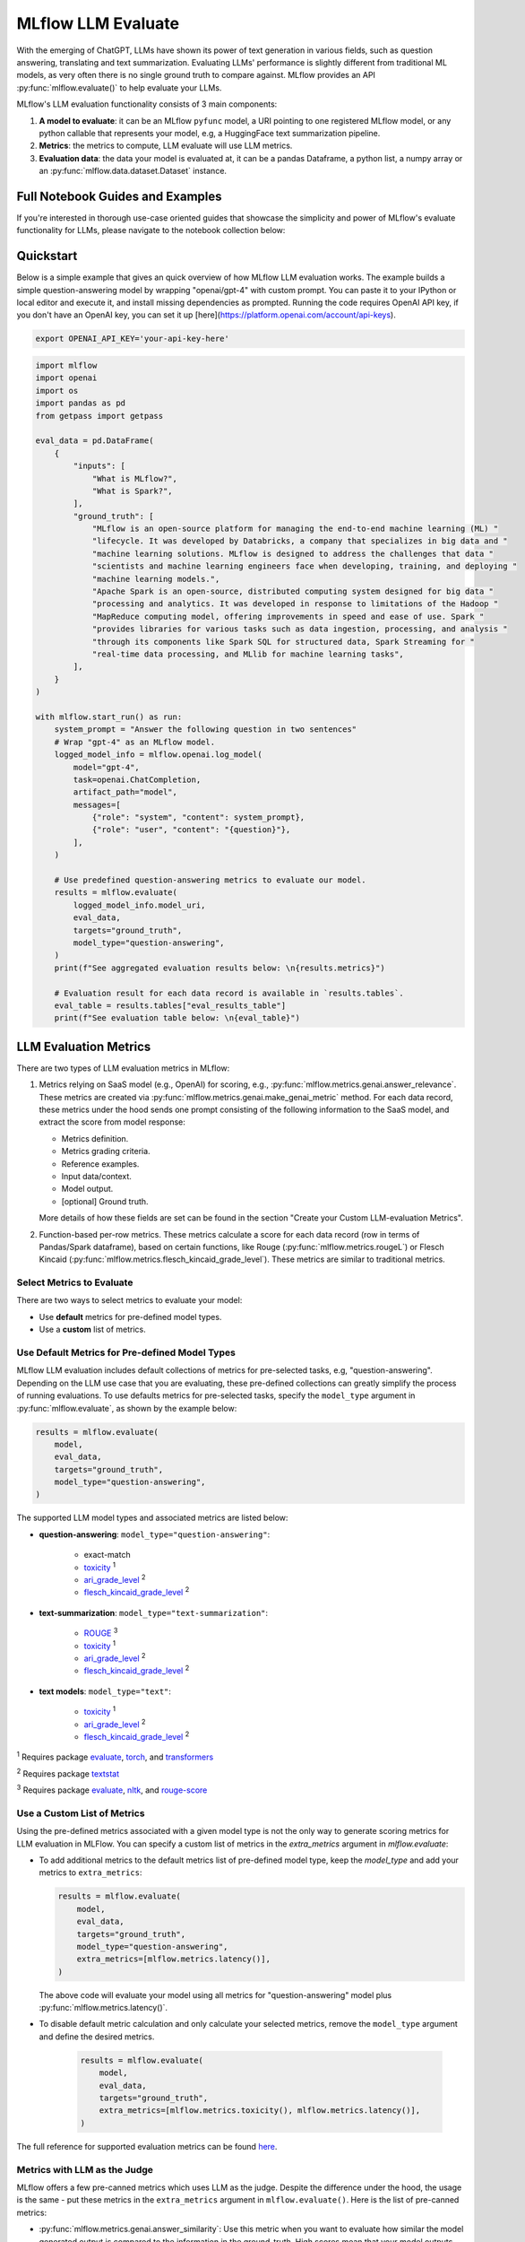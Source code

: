 .. _llm-eval:

MLflow LLM Evaluate
===================

With the emerging of ChatGPT, LLMs have shown its power of text generation in various fields, such as 
question answering, translating and text summarization. Evaluating LLMs' performance is slightly different 
from traditional ML models, as very often there is no single ground truth to compare against. 
MLflow provides an API :py:func:`mlflow.evaluate()` to help evaluate your LLMs.

MLflow's LLM evaluation functionality consists of 3 main components:

1. **A model to evaluate**: it can be an MLflow ``pyfunc`` model, a URI pointing to one registered 
   MLflow model, or any python callable that represents your model, e.g, a HuggingFace text summarization pipeline. 
2. **Metrics**: the metrics to compute, LLM evaluate will use LLM metrics. 
3. **Evaluation data**: the data your model is evaluated at, it can be a pandas Dataframe, a python list, a 
   numpy array or an :py:func:`mlflow.data.dataset.Dataset` instance.

Full Notebook Guides and Examples
---------------------------------
If you're interested in thorough use-case oriented guides that showcase the simplicity and power of MLflow's evaluate 
functionality for LLMs, please navigate to the notebook collection below:

.. raw:: html

    <a href="notebooks/index.html" class="download-btn">View the Notebook Guides</a><br/>

Quickstart
----------

Below is a simple example that gives an quick overview of how MLflow LLM evaluation works. The example builds
a simple question-answering model by wrapping "openai/gpt-4" with custom prompt. You can paste it to
your IPython or local editor and execute it, and install missing dependencies as prompted. Running the code 
requires OpenAI API key, if you don't have an OpenAI key, you can set it up [here](https://platform.openai.com/account/api-keys).

.. code-block:: shell

    export OPENAI_API_KEY='your-api-key-here'

.. code-block:: python

    import mlflow
    import openai
    import os
    import pandas as pd
    from getpass import getpass

    eval_data = pd.DataFrame(
        {
            "inputs": [
                "What is MLflow?",
                "What is Spark?",
            ],
            "ground_truth": [
                "MLflow is an open-source platform for managing the end-to-end machine learning (ML) "
                "lifecycle. It was developed by Databricks, a company that specializes in big data and "
                "machine learning solutions. MLflow is designed to address the challenges that data "
                "scientists and machine learning engineers face when developing, training, and deploying "
                "machine learning models.",
                "Apache Spark is an open-source, distributed computing system designed for big data "
                "processing and analytics. It was developed in response to limitations of the Hadoop "
                "MapReduce computing model, offering improvements in speed and ease of use. Spark "
                "provides libraries for various tasks such as data ingestion, processing, and analysis "
                "through its components like Spark SQL for structured data, Spark Streaming for "
                "real-time data processing, and MLlib for machine learning tasks",
            ],
        }
    )

    with mlflow.start_run() as run:
        system_prompt = "Answer the following question in two sentences"
        # Wrap "gpt-4" as an MLflow model.
        logged_model_info = mlflow.openai.log_model(
            model="gpt-4",
            task=openai.ChatCompletion,
            artifact_path="model",
            messages=[
                {"role": "system", "content": system_prompt},
                {"role": "user", "content": "{question}"},
            ],
        )

        # Use predefined question-answering metrics to evaluate our model.
        results = mlflow.evaluate(
            logged_model_info.model_uri,
            eval_data,
            targets="ground_truth",
            model_type="question-answering",
        )
        print(f"See aggregated evaluation results below: \n{results.metrics}")

        # Evaluation result for each data record is available in `results.tables`.
        eval_table = results.tables["eval_results_table"]
        print(f"See evaluation table below: \n{eval_table}")


LLM Evaluation Metrics
----------------------

There are two types of LLM evaluation metrics in MLflow:

1. Metrics relying on SaaS model (e.g., OpenAI) for scoring, e.g., :py:func:`mlflow.metrics.genai.answer_relevance`. These  
   metrics are created via :py:func:`mlflow.metrics.genai.make_genai_metric` method. For each data record, these metrics under the hood sends 
   one prompt consisting of the following information to the SaaS model, and extract the score from model response:

   * Metrics definition.
   * Metrics grading criteria.
   * Reference examples.
   * Input data/context.
   * Model output.
   * [optional] Ground truth.

   More details of how these fields are set can be found in the section "Create your Custom LLM-evaluation Metrics".

2. Function-based per-row metrics. These metrics calculate a score for each data record (row in terms of Pandas/Spark dataframe),
   based on certain functions, like Rouge (:py:func:`mlflow.metrics.rougeL`) or Flesch Kincaid (:py:func:`mlflow.metrics.flesch_kincaid_grade_level`). 
   These metrics are similar to traditional metrics.


Select Metrics to Evaluate
^^^^^^^^^^^^^^^^^^^^^^^^^^

There are two ways to select metrics to evaluate your model:

* Use **default** metrics for pre-defined model types.
* Use a **custom** list of metrics.

Use Default Metrics for Pre-defined Model Types
^^^^^^^^^^^^^^^^^^^^^^^^^^^^^^^^^^^^^^^^^^^^^^^^

MLflow LLM evaluation includes default collections of metrics for pre-selected tasks, e.g, "question-answering". Depending on the 
LLM use case that you are evaluating, these pre-defined collections can greatly simplify the process of running evaluations. To use
defaults metrics for pre-selected tasks, specify the ``model_type`` argument in :py:func:`mlflow.evaluate`, as shown by the example 
below:

.. code-block:: python

    results = mlflow.evaluate(
        model,
        eval_data,
        targets="ground_truth",
        model_type="question-answering",
    )

The supported LLM model types and associated metrics are listed below:

* **question-answering**: ``model_type="question-answering"``:

    * exact-match
    * `toxicity <https://huggingface.co/spaces/evaluate-measurement/toxicity>`_ :sup:`1`
    * `ari_grade_level <https://en.wikipedia.org/wiki/Automated_readability_index>`_ :sup:`2`
    * `flesch_kincaid_grade_level <https://en.wikipedia.org/wiki/Flesch%E2%80%93Kincaid_readability_tests#Flesch%E2%80%93Kincaid_grade_level>`_ :sup:`2`

* **text-summarization**: ``model_type="text-summarization"``: 

    * `ROUGE <https://huggingface.co/spaces/evaluate-metric/rouge>`_ :sup:`3`
    * `toxicity <https://huggingface.co/spaces/evaluate-measurement/toxicity>`_ :sup:`1`
    * `ari_grade_level <https://en.wikipedia.org/wiki/Automated_readability_index>`_ :sup:`2`
    * `flesch_kincaid_grade_level <https://en.wikipedia.org/wiki/Flesch%E2%80%93Kincaid_readability_tests#Flesch%E2%80%93Kincaid_grade_level>`_ :sup:`2`

* **text models**: ``model_type="text"``:

    * `toxicity <https://huggingface.co/spaces/evaluate-measurement/toxicity>`_ :sup:`1`
    * `ari_grade_level <https://en.wikipedia.org/wiki/Automated_readability_index>`_ :sup:`2`
    * `flesch_kincaid_grade_level <https://en.wikipedia.org/wiki/Flesch%E2%80%93Kincaid_readability_tests#Flesch%E2%80%93Kincaid_grade_level>`_ :sup:`2`


:sup:`1` Requires package `evaluate <https://pypi.org/project/evaluate>`_, `torch <https://pytorch.org/get-started/locally/>`_, and 
`transformers <https://huggingface.co/docs/transformers/installation>`_

:sup:`2` Requires package `textstat <https://pypi.org/project/textstat>`_

:sup:`3` Requires package `evaluate <https://pypi.org/project/evaluate>`_, `nltk <https://pypi.org/project/nltk>`_, and 
`rouge-score <https://pypi.org/project/rouge-score>`_

Use a Custom List of Metrics
^^^^^^^^^^^^^^^^^^^^^^^^^^^^^^^^^^^^^^^^^^^^^^^^

Using the pre-defined metrics associated with a given model type is not the only way to generate scoring metrics 
for LLM evaluation in MLFlow. You can specify a custom list of metrics in the `extra_metrics` argument in `mlflow.evaluate`:

* To add additional metrics to the default metrics list of pre-defined model type, keep the `model_type` and add your metrics to ``extra_metrics``:
  
  .. code-block:: python

        results = mlflow.evaluate(
            model,
            eval_data,
            targets="ground_truth",
            model_type="question-answering",
            extra_metrics=[mlflow.metrics.latency()],
        )

  The above code will evaluate your model using all metrics for "question-answering" model plus :py:func:`mlflow.metrics.latency()`.

* To disable default metric calculation and only calculate your selected metrics, remove the ``model_type`` argument and define the desired metrics. 

    .. code-block:: python

        results = mlflow.evaluate(
            model,
            eval_data,
            targets="ground_truth",
            extra_metrics=[mlflow.metrics.toxicity(), mlflow.metrics.latency()],
        )


The full reference for supported evaluation metrics can be found `here <../python_api/mlflow.html#mlflow.evaluate>`_. 

Metrics with LLM as the Judge
^^^^^^^^^^^^^^^^^^^^^^^^^^^^^

MLflow offers a few pre-canned metrics which uses LLM as the judge. Despite the difference under the hood, the usage
is the same - put these metrics in the ``extra_metrics`` argument in ``mlflow.evaluate()``. Here is the list of pre-canned
metrics:

* :py:func:`mlflow.metrics.genai.answer_similarity`: Use this metric when you want to evaluate how similar the model generated output is compared to the information in the ground_truth. High scores mean that your model outputs contain similar information as the ground_truth, while low scores mean that outputs may disagree with the ground_truth.
* :py:func:`mlflow.metrics.genai.answer_correctness`: Use this metric when you want to evaluate how factually correct the model generated output is based on the information in the ground_truth. High scores mean that your model outputs contain similar information as the ground_truth and that this information is correct, while low scores mean that outputs may disagree with the ground_truth or that the information in the output is incorrect. Note that this builds onto answer_similarity.
* :py:func:`mlflow.metrics.genai.answer_relevance`: Use this metric when you want to evaluate how relevant the model generated output is to the input (context is ignored). High scores mean that your model outputs are about the same subject as the input, while low scores mean that outputs may be non-topical.
* :py:func:`mlflow.metrics.genai.relevance`: Use this metric when you want to evaluate how relevant the model generated output is with respect to both the input and the context. High scores mean that the model has understood the context and correct extracted relevant information from the context, while low score mean that output has completely ignored the question and the context and could be hallucinating.
* :py:func:`mlflow.metrics.genai.faithfulness`: Use this metric when you want to evaluate how faithful the model generated output is based on the context provided. High scores mean that the outputs contain information that is in line with the context, while low scores mean that outputs may disagree with the context (input is ignored).


Creating Custom LLM-evaluation Metrics
--------------------------------------

Create LLM-as-judge Evaluation Metrics (Category 1)
^^^^^^^^^^^^^^^^^^^^^^^^^^^^^^^^^^^^^^^^^^^^^^^^^^^^^

You can also create your own Saas LLM evaluation metrics with MLflow API :py:func:`mlflow.metrics.genai.make_genai_metric`, which 
needs the following information:

* ``name``: the name of your custom metric.
* ``definition``: describe what's the metric doing. 
* ``grading_prompt``: describe the scoring critieria. 
* ``examples``: a few input/output examples with score, they are used as a reference for LLM judge.
* ``model``: the identifier of LLM judge. 
* ``parameters``: the extra parameters to send to LLM judge, e.g., ``temperature`` for ``"openai:/gpt-3.5-turbo-16k"``.
* ``aggregations``: The list of options to aggregate the per-row scores using numpy functions.
* ``greater_is_better``: indicates if a higher score means your model is better.

Under the hood, ``definition``, ``grading_prompt``, ``examples`` together with evaluation data and model output will be 
composed into a long prompt and sent to LLM. If you are familiar with the concept of prompt engineering, 
SaaS LLM evaluation metric is basically trying to compose a "right" prompt containing instructions, data and model 
output so that LLM, e.g., GPT4 can output the information we want. 

Now let's create a custom GenAI metrics called "professionalism", which measures how professional our model output is. 

Let's first create a few examples with scores, these will be the reference samples LLM judge uses. To create such examples, 
we will use :py:func:`mlflow.metrics.genai.EvaluationExample` class, which has 4 fields:

* input: input text.
* output: output text.
* score: the score for output in the context of input. 
* justification: why do we give the `score` for the data. 

.. code-block:: python

    professionalism_example_score_2 = mlflow.metrics.genai.EvaluationExample(
        input="What is MLflow?",
        output=(
            "MLflow is like your friendly neighborhood toolkit for managing your machine learning projects. It helps "
            "you track experiments, package your code and models, and collaborate with your team, making the whole ML "
            "workflow smoother. It's like your Swiss Army knife for machine learning!"
        ),
        score=2,
        justification=(
            "The response is written in a casual tone. It uses contractions, filler words such as 'like', and "
            "exclamation points, which make it sound less professional. "
        ),
    )
    professionalism_example_score_4 = mlflow.metrics.genai.EvaluationExample(
        input="What is MLflow?",
        output=(
            "MLflow is an open-source platform for managing the end-to-end machine learning (ML) lifecycle. It was "
            "developed by Databricks, a company that specializes in big data and machine learning solutions. MLflow is "
            "designed to address the challenges that data scientists and machine learning engineers face when "
            "developing, training, and deploying machine learning models.",
        ),
        score=4,
        justification=("The response is written in a formal language and a neutral tone. "),
    )

Now let's define the ``professionalism`` metric, you will see how each field is set up.

.. code-block:: python

    professionalism = mlflow.metrics.genai.make_genai_metric(
        name="professionalism",
        definition=(
            "Professionalism refers to the use of a formal, respectful, and appropriate style of communication that is "
            "tailored to the context and audience. It often involves avoiding overly casual language, slang, or "
            "colloquialisms, and instead using clear, concise, and respectful language."
        ),
        grading_prompt=(
            "Professionalism: If the answer is written using a professional tone, below are the details for different scores: "
            "- Score 0: Language is extremely casual, informal, and may include slang or colloquialisms. Not suitable for "
            "professional contexts."
            "- Score 1: Language is casual but generally respectful and avoids strong informality or slang. Acceptable in "
            "some informal professional settings."
            "- Score 2: Language is overall formal but still have casual words/phrases. Borderline for professional contexts."
            "- Score 3: Language is balanced and avoids extreme informality or formality. Suitable for most professional contexts. "
            "- Score 4: Language is noticeably formal, respectful, and avoids casual elements. Appropriate for formal "
            "business or academic settings. "
        ),
        examples=[professionalism_example_score_2, professionalism_example_score_4],
        model="openai:/gpt-3.5-turbo-16k",
        parameters={"temperature": 0.0},
        aggregations=["mean", "variance"],
        greater_is_better=True,
    )


Create heuristic-based LLM Evaluation Metrics (Category 2)
^^^^^^^^^^^^^^^^^^^^^^^^^^^^^^^^^^^^^^^^^^^^^^^^^^^^^^^^^^

This is very similar to creating a custom traditional metrics, with the exception of returning a `EvaluationResult` instance.
Basically you need to:

1. Implement a ``eval_fn`` to define your scoring logic, it must take in 3 args ``predictions``, ``targets`` and ``metrics``.
   ``eval_fn`` must return a :py:func:`mlflow.metrics.MetricValue` instance.
2. Pass ``eval_fn`` and other arguments to ``mlflow.metrics.make_metric`` API to create the metric. 

The following code creates a dummy per-row metric called ``"over_10_chars"``: if the model output is greater than 10, 
the score is 1 otherwise 0.

.. code-block:: python

    def eval_fn(predictions, targets, metrics):
        scores = []
        for i in range(len(predictions)):
            if len(predictions[i]) > 10:
                scores.append(1)
            else:
                scores.append(0)
        return MetricValue(
            scores=scores,
            aggregate_results=standard_aggregations(scores),
        )


    # Create an EvaluationMetric object.
    passing_code_metric = make_metric(
        eval_fn=eval_fn, greater_is_better=False, name="over_10_chars"
    )


Prepare Your LLM for Evaluating
-------------------------------

In order to evaluate your LLM with ``mlflow.evaluate()``, your LLM has to be one of the following type:

1. A :py:func:`mlflow.pyfunc.PyFuncModel` instance or a URI pointing to a logged `mlflow.pyfunc.PyFuncModel` model. In
   general we call that MLflow model. The 
2. A python function that takes in string inputs and outputs a single string. Your callable must match the signature of 
   :py:func:`mlflow.pyfunc.PyFuncModel.predict` (without `params` argument), briefly it should:

   * Has ``data`` as the only argument, which can be a ``pandas.Dataframe``, ``numpy.ndarray``, python list, dictionary or scipy matrix.
   * Returns one of ``pandas.DataFrame``, ``pandas.Series``, ``numpy.ndarray`` or list. 
3. Set ``model=None``, and put model outputs in `data`. Only applicable when the data is a Pandas dataframe.

Evaluating with an MLflow Model
^^^^^^^^^^^^^^^^^^^^^^^^^^^^^^^

For detailed instruction on how to convert your model into a ``mlflow.pyfunc.PyFuncModel`` instance, please read
`this doc <https://mlflow.org/docs/latest/python_api/mlflow.pyfunc.html#creating-custom-pyfunc-models>`_. But in short,
to evaluate your model as an MLflow model, we recommend following the steps below:

1. Package your LLM as an MLflow model and log it to MLflow server by ``log_model``. Each flavor (``opeanai``, ``pytorch``, ...) 
   has its own ``log_model`` API, e.g., :py:func:`mlflow.openai.log_model()`:

   .. code-block:: python

        with mlflow.start_run():
            system_prompt = "Answer the following question in two sentences"
            # Wrap "gpt-3.5-turbo" as an MLflow model.
            logged_model_info = mlflow.openai.log_model(
                model="gpt-3.5-turbo",
                task=openai.ChatCompletion,
                artifact_path="model",
                messages=[
                    {"role": "system", "content": system_prompt},
                    {"role": "user", "content": "{question}"},
                ],
            )
2. Use the URI of logged model as the model instance in ``mlflow.evaluate()``:
   
   .. code-block:: python

        results = mlflow.evaluate(
            logged_model_info.model_uri,
            eval_data,
            targets="ground_truth",
            model_type="question-answering",
        )

Evaluating with a Custom Function
^^^^^^^^^^^^^^^^^^^^^^^^^^^^^^^^^

As of MLflow 2.8.0, :py:func:`mlflow.evaluate()` supports evaluating a python function without requiring 
logging the model to MLflow. This is useful when you don't want to log the model and just want to evaluate
it. The following example uses :py:func:`mlflow.evaluate()` to evaluate a function. You also need to set
up OpenAI authentication to run the code below.

.. code-block:: python

    eval_data = pd.DataFrame(
        {
            "inputs": [
                "What is MLflow?",
                "What is Spark?",
            ],
            "ground_truth": [
                "MLflow is an open-source platform for managing the end-to-end machine learning (ML) lifecycle. It was developed by Databricks, a company that specializes in big data and machine learning solutions. MLflow is designed to address the challenges that data scientists and machine learning engineers face when developing, training, and deploying machine learning models.",
                "Apache Spark is an open-source, distributed computing system designed for big data processing and analytics. It was developed in response to limitations of the Hadoop MapReduce computing model, offering improvements in speed and ease of use. Spark provides libraries for various tasks such as data ingestion, processing, and analysis through its components like Spark SQL for structured data, Spark Streaming for real-time data processing, and MLlib for machine learning tasks",
            ],
        }
    )


    def openai_qa(inputs):
        answers = []
        system_prompt = "Please answer the following question in formal language."
        for index, row in inputs.iterrows():
            completion = openai.ChatCompletion.create(
                model="gpt-3.5-turbo",
                messages=[
                    {"role": "system", "content": system_prompt},
                    {"role": "user", "content": "{row}"},
                ],
            )
            answers.append(completion.choices[0].message.content)

        return answers


    with mlflow.start_run() as run:
        results = mlflow.evaluate(
            openai_qa,
            eval_data,
            model_type="question-answering",
        )

Evaluating with a Static Dataset
^^^^^^^^^^^^^^^^^^^^^^^^^^^^^^^^

For MLflow >= 2.8.0, :py:func:`mlflow.evaluate()` supports evaluating a static dataset without specifying a model.
This is useful when you save the model output to a column in a Pandas DataFrame or an MLflow PandasDataset, and
want to evaluate the static dataset without re-running the model.

If you are using a Pandas DataFrame, you must specify the column name that contains the model output using the
top-level ``predictions`` parameter in :py:func:`mlflow.evaluate()`:


.. code-block:: python

    import mlflow
    import pandas as pd

    eval_data = pd.DataFrame(
        {
            "inputs": [
                "What is MLflow?",
                "What is Spark?",
            ],
            "ground_truth": [
                "MLflow is an open-source platform for managing the end-to-end machine learning (ML) lifecycle. "
                "It was developed by Databricks, a company that specializes in big data and machine learning solutions. "
                "MLflow is designed to address the challenges that data scientists and machine learning engineers "
                "face when developing, training, and deploying machine learning models.",
                "Apache Spark is an open-source, distributed computing system designed for big data processing and "
                "analytics. It was developed in response to limitations of the Hadoop MapReduce computing model, "
                "offering improvements in speed and ease of use. Spark provides libraries for various tasks such as "
                "data ingestion, processing, and analysis through its components like Spark SQL for structured data, "
                "Spark Streaming for real-time data processing, and MLlib for machine learning tasks",
            ],
            "predictions": [
                "MLflow is an open-source platform that provides handy tools to manage Machine Learning workflow "
                "lifecycle in a simple way",
                "Spark is a popular open-source distributed computing system designed for big data processing and analytics.",
            ],
        }
    )

    with mlflow.start_run() as run:
        results = mlflow.evaluate(
            data=eval_data,
            targets="ground_truth",
            predictions="predictions",
            extra_metrics=[mlflow.metrics.genai.answer_similarity()],
            evaluators="default",
        )
        print(f"See aggregated evaluation results below: \n{results.metrics}")

        eval_table = results.tables["eval_results_table"]
        print(f"See evaluation table below: \n{eval_table}")


Viewing Evaluation Results
--------------------------

View Evaluation Results via Code
^^^^^^^^^^^^^^^^^^^^^^^^^^^^^^^^

``mlflow.evaluate()`` returns the evaluation results as an :py:func:`mlflow.models.EvaluationResult` instace. 
To see the score on selected metrics, you can check:

* ``metrics``: stores the aggregated results, like average/variance across the evaluation dataset. Let's take a second
  pass on the code example above and focus on printing out the aggregated results.
  
  .. code-block:: python

    with mlflow.start_run() as run:
        results = mlflow.evaluate(
            data=eval_data,
            targets="ground_truth",
            predictions="predictions",
            extra_metrics=[mlflow.metrics.genai.answer_similarity()],
            evaluators="default",
        )
        print(f"See aggregated evaluation results below: \n{results.metrics}")

* ``tables["eval_results_table"]``: stores the per-row evaluation results. 

  .. code-block:: python

    with mlflow.start_run() as run:
        results = mlflow.evaluate(
            data=eval_data,
            targets="ground_truth",
            predictions="predictions",
            extra_metrics=[mlflow.metrics.genai.answer_similarity()],
            evaluators="default",
        )
        print(
            f"See per-data evaluation results below: \n{results.tables['eval_results_table']}"
        )



View Evaluation Results via the MLflow UI
^^^^^^^^^^^^^^^^^^^^^^^^^^^^^^^^^^^^^^^^^

Your evaluation result is automatically logged into MLflow server, so you can view your evaluation results directly from the
MLflow UI. To view the evaluation results on MLflow UI, please follow the steps below:

1. Go to the experiment view of your MLflow experiment.
2. Select the "Evaluation" tab.
3. Select the runs you want to check evaluation results.
4. Select the metrics from the dropdown menu on the right side. 

Please see the screenshot below for clarity:


.. figure:: ../../_static/images/llm_evaluate_experiment_view.png
    :width: 1024px
    :align: center
    :alt: Demo UI of MLflow evaluate
